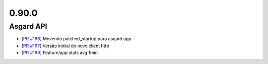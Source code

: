 0.90.0
======

Asgard API
----------


- [`PR #166 <https://github.com/B2W-BIT/asgard-api/pull/166>`_] Movendo patched_startup para asgard.app
- [`PR #167 <https://github.com/B2W-BIT/asgard-api/pull/167>`_] Versão inicial do novo client http
- [`PR #169 <https://github.com/B2W-BIT/asgard-api/pull/169>`_] Feature/app stats avg 1min
